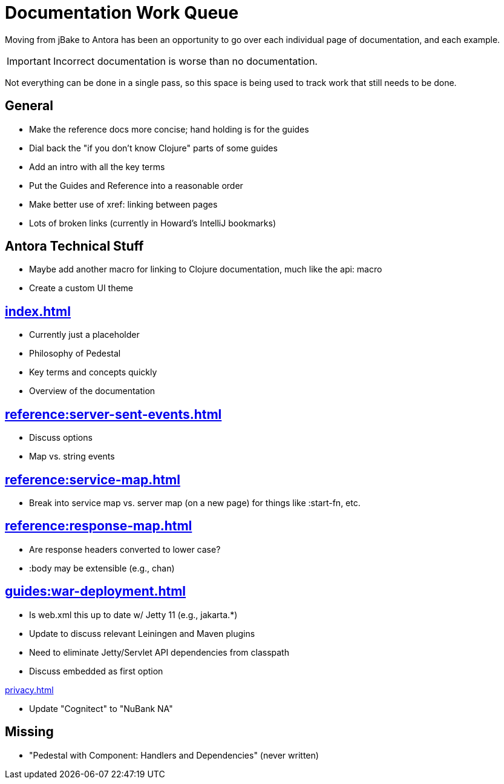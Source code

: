 # Documentation Work Queue

Moving from jBake to Antora has been an opportunity to go over each individual page of documentation, and each example.

[IMPORTANT]
Incorrect documentation is worse than no documentation.

Not everything can be done in a single pass, so this space is being used to track
work that still needs to be done.

## General

- Make the reference docs more concise; hand holding is for the guides
- Dial back the "if you don't know Clojure" parts of some guides
- Add an intro with all the key terms
- Put the Guides and Reference into a reasonable order
- Make better use of xref: linking between pages
- Lots of broken links (currently in Howard's IntelliJ bookmarks)

## Antora Technical Stuff

- Maybe add another macro for linking to Clojure documentation, much like the api: macro
- Create a custom UI theme

## xref:index.adoc[]

- Currently just a placeholder
- Philosophy of Pedestal
- Key terms and concepts quickly
- Overview of the documentation

## xref:reference:server-sent-events.adoc[]

- Discuss options
- Map vs. string events

## xref:reference:service-map.adoc[]

- Break into service map vs. server map (on a new page) for things like :start-fn, etc.

## xref:reference:response-map.adoc[]

- Are response headers converted to lower case?
- :body may be extensible (e.g., chan)

## xref:guides:war-deployment.adoc[]

- Is web.xml this up to date w/ Jetty 11 (e.g., jakarta.*)
- Update to discuss relevant Leiningen and Maven plugins
- Need to eliminate Jetty/Servlet API dependencies from classpath
- Discuss embedded as first option

xref:privacy.adoc[]

- Update "Cognitect" to "NuBank NA"

## Missing

- "Pedestal with Component: Handlers and Dependencies" (never written)

